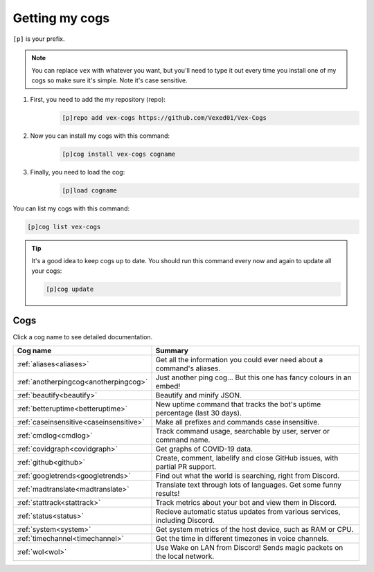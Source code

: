 .. _getting_started:

===============
Getting my cogs
===============

``[p]`` is your prefix.

.. note::
    You can replace ``vex`` with whatever you want, but you'll need to type it
    out every time you install one of my cogs so make sure it's simple. Note
    it's case sensitive.

1. First, you need to add the my repository (repo):
    .. code-block:: none

        [p]repo add vex-cogs https://github.com/Vexed01/Vex-Cogs

2. Now you can install my cogs with this command:
    .. code-block:: none

        [p]cog install vex-cogs cogname

3. Finally, you need to load the cog:
    .. code-block:: none

        [p]load cogname


You can list my cogs with this command:

.. code-block:: none

    [p]cog list vex-cogs

.. tip::

    It's a good idea to keep cogs up to date. You should run this command
    every now and again to update all your cogs:

    .. code-block:: none

        [p]cog update

----
Cogs
----

Click a cog name to see detailed documentation.

======================================= ===========================================================================
Cog name                                Summary
======================================= ===========================================================================
:ref:`aliases<aliases>`                 Get all the information you could ever need about a command's aliases.
:ref:`anotherpingcog<anotherpingcog>`   Just another ping cog... But this one has fancy colours in an embed!
:ref:`beautify<beautify>`               Beautify and minify JSON.
:ref:`betteruptime<betteruptime>`       New uptime command that tracks the bot's uptime percentage (last 30 days).
:ref:`caseinsensitive<caseinsensitive>` Make all prefixes and commands case insensitive.
:ref:`cmdlog<cmdlog>`                   Track command usage, searchable by user, server or command name.
:ref:`covidgraph<covidgraph>`           Get graphs of COVID-19 data.
:ref:`github<github>`                   Create, comment, labelify and close GitHub issues, with partial PR support.
:ref:`googletrends<googletrends>`       Find out what the world is searching, right from Discord.
:ref:`madtranslate<madtranslate>`       Translate text through lots of languages. Get some funny results!
:ref:`stattrack<stattrack>`             Track metrics about your bot and view them in Discord.
:ref:`status<status>`                   Recieve automatic status updates from various services, including Discord.
:ref:`system<system>`                   Get system metrics of the host device, such as RAM or CPU.
:ref:`timechannel<timechannel>`         Get the time in different timezones in voice channels.
:ref:`wol<wol>`                         Use Wake on LAN from Discord! Sends magic packets on the local network.
======================================= ===========================================================================
